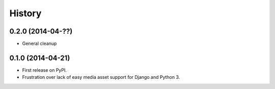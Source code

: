 .. :changelog:

History
-------

0.2.0 (2014-04-??)
++++++++++++++++++

* General cleanup

0.1.0 (2014-04-21)
++++++++++++++++++

* First release on PyPI.
* Frustration over lack of easy media asset support for Django and Python 3.